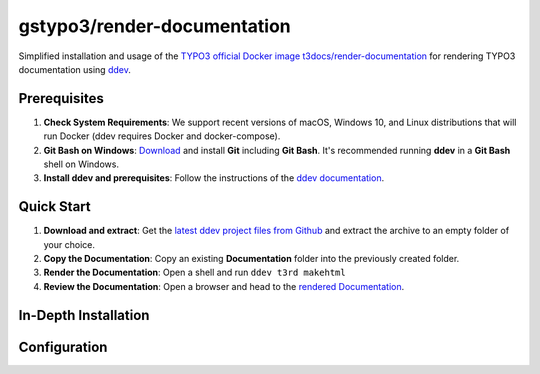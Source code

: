 ============================
gstypo3/render-documentation
============================

Simplified installation and usage of the `TYPO3 official Docker image 
t3docs/render-documentation <https://github.com/t3docs/docker-render-documentation>`_
for rendering TYPO3 documentation using `ddev <https://github.com/drud/ddev/#ddev>`_.


Prerequisites
=============

#. **Check System Requirements**: We support recent versions of macOS, Windows
   10, and Linux distributions that will run Docker (ddev requires Docker and
   docker-compose).
#. **Git Bash on Windows**: `Download <https://git-scm.com/download/win>`_ and
   install **Git** including **Git Bash**. It's recommended running **ddev**
   in a **Git Bash** shell on Windows.
#. **Install ddev and prerequisites**: Follow the instructions of the
   `ddev documentation <https://ddev.readthedocs.io/en/stable/#installation>`_.


Quick Start
===========

#. **Download and extract**: Get the `latest ddev project files from
   Github <https://github.com/gstypo3/render-documentation/releases/latest>`_
   and extract the archive to an empty folder of your choice.
#. **Copy the Documentation**: Copy an existing **Documentation** folder into
   the previously created folder.
#. **Render the Documentation**: Open a shell and run ``ddev t3rd makehtml``
#. **Review the Documentation**: Open a browser and head to the 
   `rendered Documentation <https://t3docs.ddev.site/>`_.


In-Depth Installation
=====================


Configuration
=============

